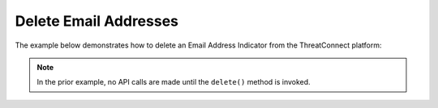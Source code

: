 Delete Email Addresses
^^^^^^^^^^^^^^^^^^^^^^

The example below demonstrates how to delete an Email Address Indicator from the ThreatConnect platform:

.. code-block:: python
    :emphasize-lines: 25-26

    # replace the line below with the standard, TC script heading described here:
    # https://docs.threatconnect.com/en/dev/python/python_sdk.html#standard-script-heading
    ...

    tc = ThreatConnect(api_access_id, api_secret_key, api_default_org, api_base_url)

    # instantiate Indicators object
    indicators = tc.indicators()

    owner = 'Example Community'

    # specify a specific email address from a specific owner (in this case 'badguy@example.com' from the 'Example Community')
    filter1 = indicators.add_filter()
    filter1.add_owner(owner)
    filter1.add_indicator('badguy@example.com')

    # retrieve the Indicator
    indicators.retrieve()

    # prove there is only one Indicator retrieved
    assert len(indicators) == 1

    # iterate through the retrieved Indicators and delete them
    for indicator in indicators:
        # delete the Indicator
        indicator.delete()


.. note:: In the prior example, no API calls are made until the ``delete()`` method is invoked.
